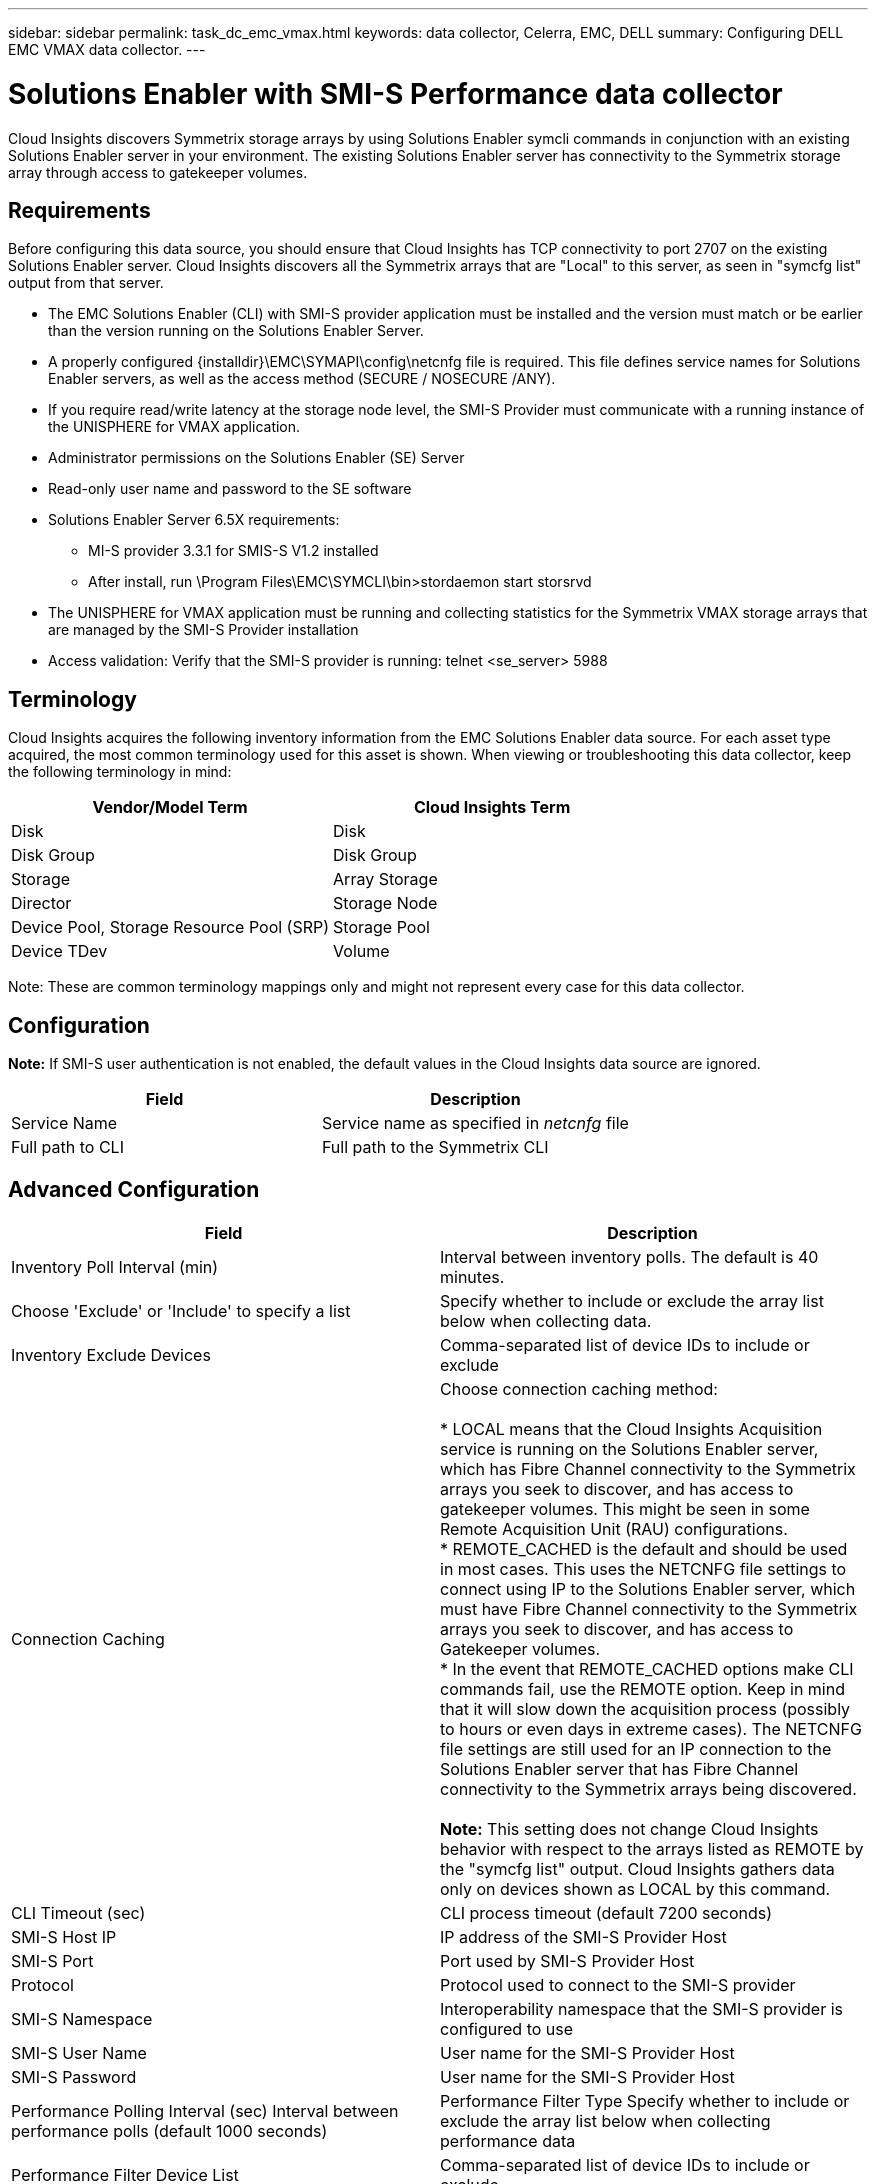 ---
sidebar: sidebar
permalink: task_dc_emc_vmax.html
keywords: data collector, Celerra, EMC, DELL
summary: Configuring DELL EMC VMAX data collector.
---



=  Solutions Enabler with SMI-S Performance data collector


:toc: macro
:hardbreaks:
:toclevels: 1
:nofooter:
:icons: font
:linkattrs:
:imagesdir: ./media/

[.lead]

Cloud Insights discovers Symmetrix storage arrays by using Solutions Enabler symcli commands in conjunction with an existing Solutions Enabler server in your environment. The existing Solutions Enabler server has connectivity to the Symmetrix storage array through access to gatekeeper volumes. 

== Requirements

Before configuring this data source, you should ensure that Cloud Insights has TCP connectivity to port 2707 on the existing Solutions Enabler server. Cloud  Insights discovers all the Symmetrix arrays that are "Local" to this server, as seen in "symcfg list" output from that server. 

* The EMC Solutions Enabler (CLI) with SMI-S provider application must be installed and the version must match or be earlier than the version running on the Solutions Enabler Server. 
* A properly configured {installdir}\EMC\SYMAPI\config\netcnfg file is required. This file defines service names for Solutions Enabler servers, as well as the access method (SECURE / NOSECURE /ANY). 
* If you require read/write latency at the storage node level, the SMI-S Provider must communicate with a running instance of the UNISPHERE for VMAX application.
* Administrator permissions on the Solutions Enabler (SE) Server
* Read-only user name and password to the SE software
* Solutions Enabler Server 6.5X requirements: 
** MI-S provider 3.3.1 for SMIS-S V1.2 installed
** After install, run \Program Files\EMC\SYMCLI\bin>stordaemon start storsrvd
* The UNISPHERE for VMAX application must be running and collecting statistics for the Symmetrix VMAX storage arrays that are managed by the SMI-S Provider installation
* Access validation: Verify that the SMI-S provider is running: telnet <se_server> 5988

== Terminology

Cloud Insights acquires the following inventory information from the EMC Solutions Enabler data source. For each asset type acquired, the most common terminology used for this asset is shown. When viewing or troubleshooting this data collector, keep the following terminology in mind:

[cols=2*, options="header", cols"50,50"]
|===
|Vendor/Model Term|Cloud Insights Term 
|Disk|Disk
|Disk Group|Disk Group 
|Storage|Array 	Storage
|Director|Storage Node
|Device Pool, Storage Resource Pool (SRP)|Storage Pool
|Device TDev|Volume
|===

Note: These are common terminology mappings only and might not represent every case for this data collector. 

== Configuration

*Note:* If SMI-S user authentication is not enabled, the default values in the Cloud Insights data source are ignored. 


[cols=2*, options="header", cols"50,50"]
|===
|Field|Description
|Service Name|Service name as specified in _netcnfg_ file 
|Full path to CLI|Full path to the Symmetrix CLI 
|===

== Advanced Configuration

[cols=2*, options="header", cols"50,50"]
|===
|Field|Description
|Inventory Poll Interval (min)|Interval between inventory polls.  The default is 40 minutes. 
|Choose 'Exclude' or 'Include' to specify a list|Specify whether to include or exclude the array list below when collecting data.
|Inventory Exclude Devices|Comma-separated list of device IDs to include or exclude 
|Connection Caching|Choose connection caching method:

* LOCAL means that the Cloud Insights Acquisition service is running on the Solutions Enabler server, which has Fibre Channel connectivity to the Symmetrix arrays you seek to discover, and has access to gatekeeper volumes. This might be seen in some Remote Acquisition Unit (RAU) configurations.
* REMOTE_CACHED is the default and should be used in most cases. This uses the NETCNFG file settings to connect using IP to the Solutions Enabler server, which must have Fibre Channel connectivity to the Symmetrix arrays you seek to discover, and has access to Gatekeeper volumes.
* In the event that REMOTE_CACHED options make CLI commands fail, use the REMOTE option. Keep in mind that it will slow down the acquisition process (possibly to hours or even days in extreme cases). The NETCNFG file settings are still used for an IP connection to the Solutions Enabler server that has Fibre Channel connectivity to the Symmetrix arrays being discovered.

*Note:* This setting does not change Cloud Insights behavior with respect to the arrays listed as REMOTE by the "symcfg list" output. Cloud Insights gathers data only on devices shown as LOCAL by this command.
|CLI Timeout (sec)|CLI process timeout (default 7200 seconds)
|SMI-S Host IP|IP address of the SMI-S Provider Host
|SMI-S Port|Port used by SMI-S Provider Host 
|Protocol|Protocol used to connect to the SMI-S provider
|SMI-S Namespace|Interoperability namespace that the SMI-S provider is configured to use 
|SMI-S User Name|User name for the SMI-S Provider Host
|SMI-S Password|User name for the SMI-S Provider Host
|Performance Polling Interval (sec) 	Interval between performance polls (default 1000 seconds)
|Performance Filter Type 	Specify whether to include or exclude the array list below when collecting performance data
|Performance Filter Device List|Comma-separated list of device IDs to include or exclude
|RPO Polling Interval (sec)|Interval between RPO polls (default 300 seconds) 
|===
